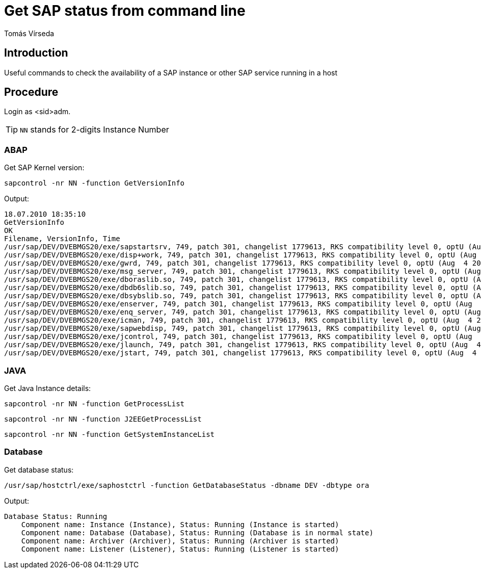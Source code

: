 = Get SAP status from command line
:Author:        Tomás Vírseda
:Scope:         SAP Administration
:Category:      Note
:Status:        Draft
:Team:          SAP
:Tag:           shell scripting, sapcontrol
:Command:       sapcontrol, saphostctrl
:Product:       SAP Netweaver

// END-OF-HEADER. DO NOT MODIFY OR DELETE THIS LINE

== Introduction
Useful commands to check the availability of a SAP instance or other SAP service running in a host


== Procedure

Login as <sid>adm.

TIP: `NN` stands for 2-digits Instance Number

=== ABAP

Get SAP Kernel version:

`sapcontrol -nr NN -function GetVersionInfo`

Output:

----
18.07.2010 18:35:10
GetVersionInfo
OK
Filename, VersionInfo, Time
/usr/sap/DEV/DVEBMGS20/exe/sapstartsrv, 749, patch 301, changelist 1779613, RKS compatibility level 0, optU (Aug  4 2010, 17:07:29), sun_64, 2010 08 04 17:44:34
/usr/sap/DEV/DVEBMGS20/exe/disp+work, 749, patch 301, changelist 1779613, RKS compatibility level 0, optU (Aug  4 2010, 17:07:29), sun_64, 2010 08 04 17:50:46
/usr/sap/DEV/DVEBMGS20/exe/gwrd, 749, patch 301, changelist 1779613, RKS compatibility level 0, optU (Aug  4 2010, 17:07:29), sun_64, 2010 08 04 17:08:30
/usr/sap/DEV/DVEBMGS20/exe/msg_server, 749, patch 301, changelist 1779613, RKS compatibility level 0, optU (Aug  4 2010, 17:07:29), sun_64, 2010 08 04 17:08:25
/usr/sap/DEV/DVEBMGS20/exe/dboraslib.so, 749, patch 301, changelist 1779613, RKS compatibility level 0, optU (Aug  4 2010, 17:07:29), sun_64, 2010 08 04 17:07:39
/usr/sap/DEV/DVEBMGS20/exe/dbdb6slib.so, 749, patch 301, changelist 1779613, RKS compatibility level 0, optU (Aug  4 2010, 17:07:29), sun_64, 2010 08 04 17:07:38
/usr/sap/DEV/DVEBMGS20/exe/dbsybslib.so, 749, patch 301, changelist 1779613, RKS compatibility level 0, optU (Aug  4 2010, 17:07:29), sun_64, 2010 08 04 17:07:39
/usr/sap/DEV/DVEBMGS20/exe/enserver, 749, patch 301, changelist 1779613, RKS compatibility level 0, optU (Aug  4 2010, 17:07:29), sun_64, 2010 08 04 17:08:21
/usr/sap/DEV/DVEBMGS20/exe/enq_server, 749, patch 301, changelist 1779613, RKS compatibility level 0, optU (Aug  4 2010, 17:07:29), sun_64, 2010 08 04 17:08:22
/usr/sap/DEV/DVEBMGS20/exe/icman, 749, patch 301, changelist 1779613, RKS compatibility level 0, optU (Aug  4 2010, 17:07:29), sun_64, 2010 08 04 17:08:30
/usr/sap/DEV/DVEBMGS20/exe/sapwebdisp, 749, patch 301, changelist 1779613, RKS compatibility level 0, optU (Aug  4 2010, 17:07:29), sun_64, 2010 08 04 17:08:30
/usr/sap/DEV/DVEBMGS20/exe/jcontrol, 749, patch 301, changelist 1779613, RKS compatibility level 0, optU (Aug  4 2010, 17:07:29), sun_64, 2010 08 04 17:09:08
/usr/sap/DEV/DVEBMGS20/exe/jlaunch, 749, patch 301, changelist 1779613, RKS compatibility level 0, optU (Aug  4 2010, 17:07:29), sun_64, 2010 08 04 17:25:19
/usr/sap/DEV/DVEBMGS20/exe/jstart, 749, patch 301, changelist 1779613, RKS compatibility level 0, optU (Aug  4 2010, 17:07:29), sun_64, 2010 08 04 17:34:49
----

=== JAVA

Get Java Instance details:

`sapcontrol -nr NN -function GetProcessList`

`sapcontrol -nr NN -function J2EEGetProcessList`

`sapcontrol -nr NN -function GetSystemInstanceList`

=== Database

Get database status:

`/usr/sap/hostctrl/exe/saphostctrl -function GetDatabaseStatus -dbname DEV -dbtype ora`

.Output:

----
Database Status: Running
    Component name: Instance (Instance), Status: Running (Instance is started)
    Component name: Database (Database), Status: Running (Database is in normal state)
    Component name: Archiver (Archiver), Status: Running (Archiver is started)
    Component name: Listener (Listener), Status: Running (Listener is started)
----
